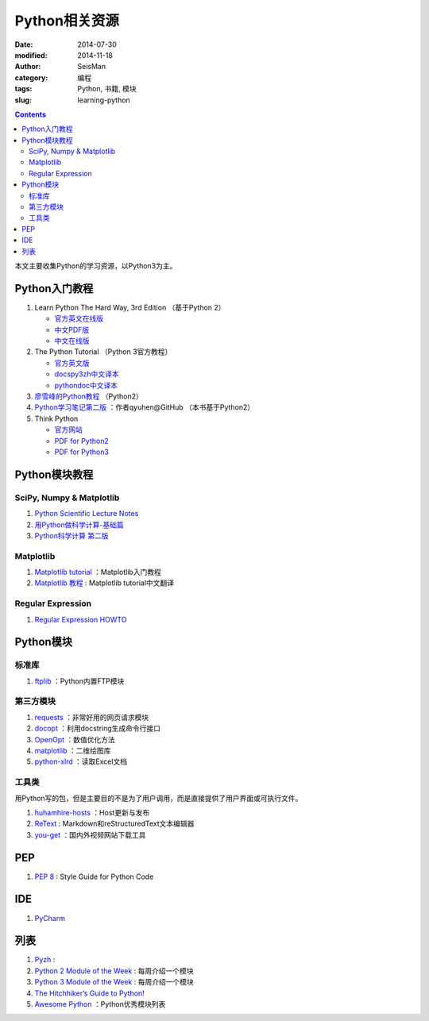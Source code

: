 Python相关资源
##############

:date: 2014-07-30
:modified: 2014-11-18
:author: SeisMan
:category: 编程
:tags: Python, 书籍, 模块
:slug: learning-python

.. contents::

本文主要收集Python的学习资源，以Python3为主。

Python入门教程
==============

#. Learn Python The Hard Way, 3rd Edition （基于Python 2）

   - `官方英文在线版 <http://learnpythonthehardway.org/book/>`_
   - `中文PDF版 <http://liam0205.me/attachment/Python/PyHardWay/Learn_Python_The_Hard_Way_zh-cn.pdf>`_
   - `中文在线版 <http://sebug.net/paper/books/LearnPythonTheHardWay/index.html>`_

#. The Python Tutorial （Python 3官方教程）

   - `官方英文版 <https://docs.python.org/3/tutorial/index.html>`_
   - `docspy3zh中文译本 <http://docspy3zh.readthedocs.org/en/latest/tutorial/index.html>`_
   - `pythondoc中文译本 <http://www.pythondoc.com/pythontutorial3/index.html>`_

#. `廖雪峰的Python教程 <http://www.liaoxuefeng.com/wiki/001374738125095c955c1e6d8bb493182103fac9270762a000>`_ （Python2）
#. `Python学习笔记第二版 <https://github.com/qyuhen/book>`_ ：作者qyuhen@GitHub （本书基于Python2）
#. Think Python

   - `官方网站 <http://www.greenteapress.com/thinkpython/thinkpython.html>`_
   - `PDF for Python2 <http://www.greenteapress.com/thinkpython/thinkpython.pdf>`_
   - `PDF for Python3 <http://faculty.stedwards.edu/mikek/python/thinkpython.pdf>`_

Python模块教程
==============

SciPy, Numpy & Matplotlib
-------------------------

#. `Python Scientific Lecture Notes <http://scipy-lectures.github.io/>`_
#. `用Python做科学计算-基础篇 <http://hyry.dip.jp/tech/book/page/scipy/index.html>`_
#. `Python科学计算 第二版 <http://hyry.dip.jp/tech/book/page/scipynew/index.html>`_

Matplotlib
----------

#. `Matplotlib tutorial <http://www.loria.fr/~rougier/teaching/matplotlib/>`_ ：Matplotlib入门教程
#. `Matplotlib 教程 <http://liam0205.me/2014/09/11/matplotlib-tutorial-zh-cn/>`_ : Matplotlib tutorial中文翻译

Regular Expression
------------------

#. `Regular Expression HOWTO <https://docs.python.org/3.4/howto/regex.html>`_

Python模块
==========

标准库
------

#. `ftplib <https://docs.python.org/3.4/library/ftplib.html>`_ ：Python内置FTP模块

第三方模块
----------

#. `requests <https://github.com/kennethreitz/requests>`_ ：非常好用的网页请求模块
#. `docopt <http://docopt.org/>`_ ：利用docstring生成命令行接口
#. `OpenOpt <http://openopt.org/>`_ ：数值优化方法
#. `matplotlib <http://matplotlib.org/>`_ ：二维绘图库
#. `python-xlrd <https://github.com/python-excel/xlrd>`_ ：读取Excel文档

工具类
------

用Python写的包，但是主要目的不是为了用户调用，而是直接提供了用户界面或可执行文件。

#. `huhamhire-hosts <https://hosts.huhamhire.com/>`_ ：Host更新与发布
#. `ReText <http://sourceforge.net/p/retext/home/ReText/>`_ : Markdown和reStructuredText文本编辑器
#. `you-get <https://github.com/soimort/you-get>`_ ：国内外视频网站下载工具

PEP
===

#. `PEP 8 <http://legacy.python.org/dev/peps/pep-0008/>`_ : Style Guide for Python Code

IDE
===

#. `PyCharm <https://www.jetbrains.com/pycharm/>`_

列表
====

#. `Pyzh <http://pyzh.readthedocs.org/en/latest/>`_ :
#. `Python 2 Module of the Week <http://pymotw.com/2/>`_ : 每周介绍一个模块
#. `Python 3 Module of the Week <http://pymotw.com/3/index.html>`_ : 每周介绍一个模块
#. `The Hitchhiker’s Guide to Python! <http://docs.python-guide.org/en/latest/>`_
#. `Awesome Python <https://github.com/vinta/awesome-python>`_ ：Python优秀模块列表
